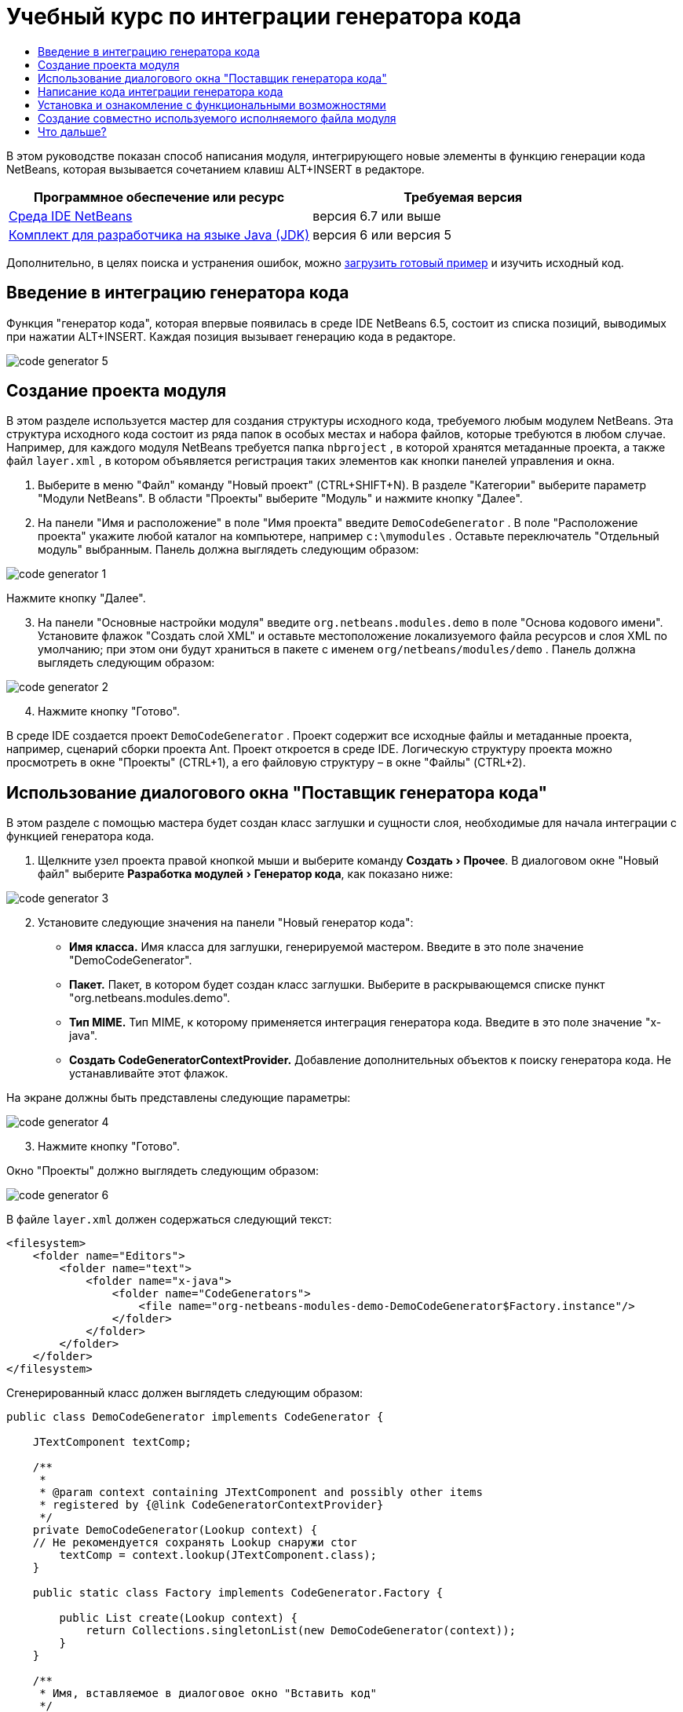 // 
//     Licensed to the Apache Software Foundation (ASF) under one
//     or more contributor license agreements.  See the NOTICE file
//     distributed with this work for additional information
//     regarding copyright ownership.  The ASF licenses this file
//     to you under the Apache License, Version 2.0 (the
//     "License"); you may not use this file except in compliance
//     with the License.  You may obtain a copy of the License at
// 
//       http://www.apache.org/licenses/LICENSE-2.0
// 
//     Unless required by applicable law or agreed to in writing,
//     software distributed under the License is distributed on an
//     "AS IS" BASIS, WITHOUT WARRANTIES OR CONDITIONS OF ANY
//     KIND, either express or implied.  See the License for the
//     specific language governing permissions and limitations
//     under the License.
//

= Учебный курс по интеграции генератора кода
:jbake-type: platform-tutorial
:jbake-tags: tutorials 
:jbake-status: published
:syntax: true
:source-highlighter: pygments
:toc: left
:toc-title:
:icons: font
:experimental:
:description: Учебный курс по интеграции генератора кода - Apache NetBeans
:keywords: Apache NetBeans Platform, Platform Tutorials, Учебный курс по интеграции генератора кода

В этом руководстве показан способ написания модуля, интегрирующего новые элементы в функцию генерации кода NetBeans, которая вызывается сочетанием клавиш ALT+INSERT в редакторе.






|===
|Программное обеспечение или ресурс |Требуемая версия 

| link:https://netbeans.apache.org/download/index.html[Среда IDE NetBeans] |версия 6.7 или выше 

| link:https://www.oracle.com/technetwork/java/javase/downloads/index.html[Комплект для разработчика на языке Java (JDK)] |версия 6 или
версия 5 
|===

Дополнительно, в целях поиска и устранения ошибок, можно  link:http://plugins.netbeans.org/PluginPortal/faces/PluginDetailPage.jsp?pluginid=11179[загрузить готовый пример] и изучить исходный код.


== Введение в интеграцию генератора кода

Функция "генератор кода", которая впервые появилась в среде IDE NetBeans 6.5, состоит из списка позиций, выводимых при нажатии ALT+INSERT. Каждая позиция вызывает генерацию кода в редакторе.


image::images/code-generator-5.png[]


== Создание проекта модуля

В этом разделе используется мастер для создания структуры исходного кода, требуемого любым модулем NetBeans. Эта структура исходного кода состоит из ряда папок в особых местах и набора файлов, которые требуются в любом случае. Например, для каждого модуля NetBeans требуется папка  ``nbproject`` , в которой хранятся метаданные проекта, а также файл  ``layer.xml`` , в котором объявляется регистрация таких элементов как кнопки панелей управления и окна.


[start=1]
1. Выберите в меню "Файл" команду "Новый проект" (CTRL+SHIFT+N). В разделе "Категории" выберите параметр "Модули NetBeans". В области "Проекты" выберите "Модуль" и нажмите кнопку "Далее".

[start=2]
1. На панели "Имя и расположение" в поле "Имя проекта" введите  ``DemoCodeGenerator`` . В поле "Расположение проекта" укажите любой каталог на компьютере, например  ``c:\mymodules`` . Оставьте переключатель "Отдельный модуль" выбранным. Панель должна выглядеть следующим образом:


image::images/code-generator-1.png[]

Нажмите кнопку "Далее".


[start=3]
1. На панели "Основные настройки модуля" введите  ``org.netbeans.modules.demo``  в поле "Основа кодового имени". Установите флажок "Создать слой XML" и оставьте местоположение локализуемого файла ресурсов и слоя XML по умолчанию; при этом они будут храниться в пакете с именем  ``org/netbeans/modules/demo`` . Панель должна выглядеть следующим образом:


image::images/code-generator-2.png[]


[start=4]
1. Нажмите кнопку "Готово".

В среде IDE создается проект  ``DemoCodeGenerator`` . Проект содержит все исходные файлы и метаданные проекта, например, сценарий сборки проекта Ant. Проект откроется в среде IDE. Логическую структуру проекта можно просмотреть в окне "Проекты" (CTRL+1), а его файловую структуру – в окне "Файлы" (CTRL+2).


== Использование диалогового окна "Поставщик генератора кода"

В этом разделе с помощью мастера будет создан класс заглушки и сущности слоя, необходимые для начала интеграции с функцией генератора кода.


[start=1]
1. Щелкните узел проекта правой кнопкой мыши и выберите команду "Создать > Прочее". В диалоговом окне "Новый файл" выберите "Разработка модулей > Генератор кода", как показано ниже:


image::images/code-generator-3.png[]


[start=2]
1. Установите следующие значения на панели "Новый генератор кода":
* *Имя класса.* Имя класса для заглушки, генерируемой мастером. Введите в это поле значение "DemoCodeGenerator".
* *Пакет.* Пакет, в котором будет создан класс заглушки. Выберите в раскрывающемся списке пункт "org.netbeans.modules.demo".
* *Тип MIME.* Тип MIME, к которому применяется интеграция генератора кода. Введите в это поле значение "x-java".
* *Создать CodeGeneratorContextProvider.* Добавление дополнительных объектов к поиску генератора кода. Не устанавливайте этот флажок.

На экране должны быть представлены следующие параметры:


image::images/code-generator-4.png[]


[start=3]
1. Нажмите кнопку "Готово".

Окно "Проекты" должно выглядеть следующим образом:


image::images/code-generator-6.png[]

В файле  ``layer.xml``  должен содержаться следующий текст:


[source,xml]
----

<filesystem>
    <folder name="Editors">
        <folder name="text">
            <folder name="x-java">
                <folder name="CodeGenerators">
                    <file name="org-netbeans-modules-demo-DemoCodeGenerator$Factory.instance"/>
                </folder>
            </folder>
        </folder>
    </folder>
</filesystem>
----

Сгенерированный класс должен выглядеть следующим образом:


[source,java]
----

public class DemoCodeGenerator implements CodeGenerator {

    JTextComponent textComp;

    /**
     * 
     * @param context containing JTextComponent and possibly other items 
     * registered by {@link CodeGeneratorContextProvider}
     */
    private DemoCodeGenerator(Lookup context) { 
    // Не рекомендуется сохранять Lookup снаружи ctor
        textComp = context.lookup(JTextComponent.class);
    }

    public static class Factory implements CodeGenerator.Factory {

        public List create(Lookup context) {
            return Collections.singletonList(new DemoCodeGenerator(context));
        }
    }

    /**
     * Имя, вставляемое в диалоговое окно "Вставить код"
     */
    public String getDisplayName() {
        return "Sample Generator";
    }

    /**
     * Эта функция вызывается при выборе этого генератора в диалоговом окне "Вставить код"
     */
    public void invoke() {
    }
    
}
----


== Написание кода интеграции генератора кода

Далее необходимо реализовать интерфейс API. Используются следующие классы интерфейса API:

|===
|Класс |Описание 

|JavaSource |Определяется позднее 

|CancellableTask |Определяется позднее 

|WorkingCopy |Определяется позднее 

|CompilationUnitTree |Определяется позднее 

|TreeMaker |Определяется позднее 

|ClassTree |Определяется позднее 

|ModifiersTree |Определяется позднее 

|VariableTree |Определяется позднее 

|TypeElement |Определяется позднее 

|ExpressionTree |Определяется позднее 

|MethodTree |Определяется позднее 
|===

Ниже указываются зависимости требуемых модулей, которые затем реализуются в собственном модуле.


[start=1]
1. Щелкните правой кнопкой мыши проект, выберите "Свойства", а затем укажите следующие 4 зависимости на панели "Библиотеки":


image::images/code-generator-7.png[]

NOTE:  Обратите внимание, что "Библиотека редактора 2" и "API утилит" уже установлены автоматически мастером генерации кода. Оставшиеся две зависимости – "Javac API Wrapper" и "Исходные файлы Java" – потребуются для генерации новых фрагментов кода Java с помощью созданной интеграции генератора кода.


[start=2]
1. Откройте сгенерированный класс и измените метод  ``invoke()``  следующим образом:

[source,java]
----

public void invoke() {
    try {
        Document doc = textComp.getDocument();
        JavaSource javaSource = JavaSource.forDocument(doc);
        CancellableTask task = new CancellableTask<WorkingCopy>() {
            public void run(WorkingCopy workingCopy) throws IOException {
                workingCopy.toPhase(Phase.RESOLVED);
                CompilationUnitTree cut = workingCopy.getCompilationUnit();
                TreeMaker make = workingCopy.getTreeMaker();
                for (Tree typeDecl : cut.getTypeDecls()) {
                    if (Tree.Kind.CLASS == typeDecl.getKind()) {
                        ClassTree clazz = (ClassTree) typeDecl;
                        ModifiersTree methodModifiers = 
                                make.Modifiers(Collections.<Modifier>singleton(Modifier.PUBLIC), 
                                Collections.<AnnotationTree>emptyList());
                        VariableTree parameter = 
                                make.Variable(make.Modifiers(Collections.<Modifier>singleton(Modifier.FINAL), 
                                Collections.<AnnotationTree>emptyList()), 
                                "arg0", 
                                make.Identifier("Object"), 
                                null);
                        TypeElement element = workingCopy.getElements().getTypeElement("java.io.IOException");
                        ExpressionTree throwsClause = make.QualIdent(element);
                        MethodTree newMethod = 
                                make.Method(methodModifiers, 
                                "writeExternal", 
                                make.PrimitiveType(TypeKind.VOID), 
                                Collections.<TypeParameterTree>emptyList(), 
                                Collections.singletonList(parameter), 
                                Collections.<ExpressionTree>singletonList(throwsClause), 
                                "{ throw new UnsupportedOperationException(\"Не поддерживается.\") }", 
                                null);
                        ClassTree modifiedClazz = make.addClassMember(clazz, newMethod);
                        workingCopy.rewrite(clazz, modifiedClazz);
                    }
                }
            }
            public void cancel() {
            }
        };
        ModificationResult result = javaSource.runModificationTask(task);
        result.commit();
    } catch (Exception ex) {
        Exceptions.printStackTrace(ex);
    }
}
----


[start=3]
1. Убедитесь в том, что определены следующие выражения импорта:

[source,java]
----

import com.sun.source.tree.AnnotationTree;
import com.sun.source.tree.ClassTree;
import com.sun.source.tree.CompilationUnitTree;
import com.sun.source.tree.ExpressionTree;
import com.sun.source.tree.MethodTree;
import com.sun.source.tree.ModifiersTree;
import com.sun.source.tree.Tree;
import com.sun.source.tree.TypeParameterTree;
import com.sun.source.tree.VariableTree;
import java.io.IOException;
import java.util.Collections;
import java.util.List;
import javax.lang.model.element.Modifier;
import javax.lang.model.element.TypeElement;
import javax.lang.model.type.TypeKind;
import javax.swing.text.Document;
import javax.swing.text.JTextComponent;
import org.netbeans.api.java.source.CancellableTask;
import org.netbeans.api.java.source.JavaSource;
import org.netbeans.api.java.source.JavaSource.Phase;
import org.netbeans.api.java.source.ModificationResult;
import org.netbeans.api.java.source.TreeMaker;
import org.netbeans.api.java.source.WorkingCopy;
import org.netbeans.spi.editor.codegen.CodeGenerator;
import org.netbeans.spi.editor.codegen.CodeGeneratorContextProvider;
import org.openide.util.Exceptions;
import org.openide.util.Lookup;
----


== Установка и ознакомление с функциональными возможностями

Теперь установим модуль и воспользуемся функцией интеграции генератора кода. Для построения и установки модуля в среде IDE используется сценарий построения Ant. При создании проекта автоматически создается сценарий построения.


[start=1]
1. В окне "Проекты" щелкните проект правой кнопкой мыши и выберите "Выполнить".

Запускается новый экземпляр среды IDE, и выполняется установка модуля интеграции генератора кода.


[start=2]
1. Нажмите сочетание клавиш ALT+INSERT; в списке появится новый элемент:


image::images/code-generator-5.png[]


[start=3]
1. Щелкните этот элемент, и будет выполнена вставка кода.


== Создание совместно используемого исполняемого файла модуля

Готовый модуль можно предоставить для использования другими разработчиками. Для этого необходимо создать и распространить двоичный файл "NBM" (модуль NetBeans).


[start=1]
1. В окне "Проекты" щелкните проект правой кнопкой мыши и выберите "Создать NBM".

Создается файл NBM, который можно просмотреть в окне "Файлы" (CTRL+2).


[start=2]
1. Чтобы предоставить этот файл для использования другим разработчикам, можно, например, воспользоваться  link:http://plugins.netbeans.org/PluginPortal/[порталом подключаемых модулей NetBeans]. Для установки модуля получатель должен воспользоваться диспетчером подключаемых модулей ("Сервис > Подключаемые модули").


link:http://netbeans.apache.org/community/mailing-lists.html[Мы ждем ваших отзывов]



== Что дальше?

Дополнительные сведения о создании и разработке модулей NetBeans приведены в следующих ресурсах:

*  link:https://netbeans.apache.org/platform/index.html[Домашняя страница платформы NetBeans]
*  link:https://bits.netbeans.org/dev/javadoc/[Список интерфейсов API среды NetBeans (текущая версия разработки)]
*  link:https://netbeans.apache.org/kb/docs/platform_ru.html[Другие связанные руководства]
